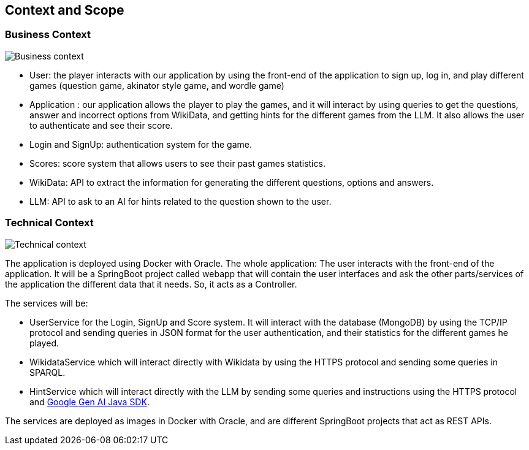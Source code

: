 ifndef::imagesdir[:imagesdir: ../images]

[[section-context-and-scope]]
== Context and Scope


=== Business Context


image::03-business_context_v2.jpg["Business context"]

* User: the player interacts with our application by using the front-end of the application to sign up, log in,
and play different games (question game, akinator style game, and wordle game)

* Application : our application allows the player to play the games, and it will interact by using queries to get the
questions, answer and incorrect options from WikiData, and getting hints for the different games from the LLM.
It also allows the user to authenticate and see their score.

* Login and SignUp: authentication system for the game.

* Scores: score system that allows users to see their past games statistics.

* WikiData: API to extract the information for generating the different questions, options and answers.

* LLM: API to ask to an AI for hints related to the question shown to the user.


=== Technical Context


image::03_technical_context_v4.png["Technical context"]

The application is deployed using Docker with Oracle. The whole application:
The user interacts with the front-end of the application. It will be a SpringBoot project called webapp that will contain the user
interfaces and ask the other parts/services of the application the different data that it needs. So, it acts as a Controller.

The services will be:

* UserService for the Login, SignUp and Score system. It will interact with the database (MongoDB) by using the TCP/IP protocol and sending queries in JSON format for the user authentication, and their statistics for the different games he played.

* WikidataService which will interact directly with Wikidata by using the HTTPS protocol and sending some queries in SPARQL.

* HintService which will interact directly with the LLM by sending some queries and instructions using the HTTPS protocol and https://github.com/googleapis/java-genai[Google Gen AI Java SDK].

The services are deployed as images in Docker with Oracle, and are different SpringBoot projects that act as REST APIs.